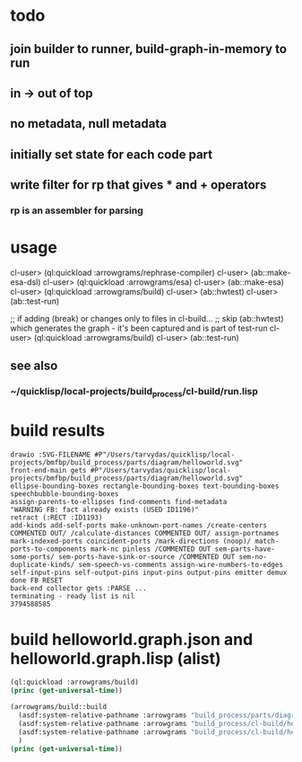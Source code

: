 * todo
** join builder to runner, build-graph-in-memory to run
** in -> out of top
** no metadata, null metadata
** initially set state for each code part
** write filter for rp that gives * and + operators
*** rp is an assembler for parsing

* usage
  cl-user> (ql:quickload :arrowgrams/rephrase-compiler)
  cl-user> (ab::make-esa-dsl)
  cl-user> (ql:quickload :arrowgrams/esa)
  cl-user> (ab::make-esa)
  cl-user> (ql:quickload :arrowgrams/build)
  cl-user> (ab::hwtest)
  cl-user> (ab::test-run)

;; if adding (break) or changes only to files in cl-build...
;; skip (ab::hwtest) which generates the graph - it's been captured and is part of test-run
  cl-user> (ql:quickload :arrowgrams/build)
  cl-user> (ab::test-run)

** see also
*** ~/quicklisp/local-projects/build_process/cl-build/run.lisp

* build results
#+RESULTS: arrowgrams
#+begin_example
drawio :SVG-FILENAME #P"/Users/tarvydas/quicklisp/local-projects/bmfbp/build_process/parts/diagram/helloworld.svg"
front-end-main gets #P"/Users/tarvydas/quicklisp/local-projects/bmfbp/build_process/parts/diagram/helloworld.svg"
ellipse-bounding-boxes rectangle-bounding-boxes text-bounding-boxes speechbubble-bounding-boxes 
assign-parents-to-ellipses find-comments find-metadata 
"WARNING FB: fact already exists (USED ID1196)"
retract (:RECT :ID1193)
add-kinds add-self-ports make-unknown-port-names /create-centers COMMENTED OUT/ /calculate-distances COMMENTED OUT/ assign-portnames mark-indexed-ports coincident-ports /mark-directions (noop)/ match-ports-to-components mark-nc pinless /COMMENTED OUT sem-parts-have-some-ports/ sem-ports-have-sink-or-source /COMMENTED OUT sem-no-duplicate-kinds/ sem-speech-vs-comments assign-wire-numbers-to-edges self-input-pins self-output-pins input-pins output-pins emitter demux done FB RESET 
back-end collector gets :PARSE ... 
terminating - ready list is nil
3794588585
#+end_example
* build helloworld.graph.json and helloworld.graph.lisp (alist)
#+name: arrowgrams
#+begin_src lisp :results output
  (ql:quickload :arrowgrams/build)
  (princ (get-universal-time))
#+end_src

#+name: arrowgrams
#+begin_src lisp :results output
  (arrowgrams/build::build
    (asdf:system-relative-pathname :arrowgrams "build_process/parts/diagram/helloworld.svg")
    (asdf:system-relative-pathname :arrowgrams "build_process/cl-build/helloworld.graph.json")
    (asdf:system-relative-pathname :arrowgrams "build_process/cl-build/helloworld.graph.lisp")
    )
  (princ (get-universal-time))
#+end_src

